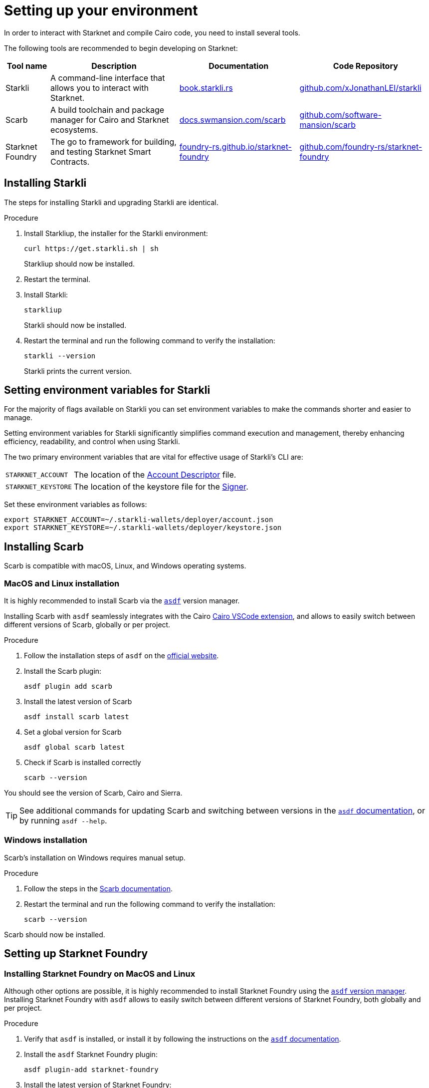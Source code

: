 [id="setup"]
= Setting up your environment

In order to interact with Starknet and compile Cairo code, you need to install several tools.

The following tools are recommended to begin developing on Starknet:

[cols="1,1,1,1"]
[%autowidth.stretch]
|===
|Tool name | Description | Documentation |Code Repository

|Starkli
|A command-line interface that allows you to interact with Starknet.
|https://book.starkli.rs/[book.starkli.rs]
|https://github.com/xJonathanLEI/starkli[github.com/xJonathanLEI/starkli]

|Scarb
|A build toolchain and package manager for Cairo and Starknet ecosystems.
|https://docs.swmansion.com/scarb/[docs.swmansion.com/scarb]
|https://github.com/software-mansion/scarb[github.com/software-mansion/scarb]

|Starknet Foundry
|The go to framework for building, and testing Starknet Smart Contracts.
|https://foundry-rs.github.io/starknet-foundry/[foundry-rs.github.io/starknet-foundry]
|https://github.com/foundry-rs/starknet-foundry[github.com/foundry-rs/starknet-foundry]


|===

[#installing_starkli]
== Installing Starkli

The steps for installing Starkli and upgrading Starkli are identical.

.Procedure

. Install Starkliup, the installer for the Starkli environment:
+
[source,shell]
----
curl https://get.starkli.sh | sh
----
+
Starkliup should now be installed.

. Restart the terminal.

. Install Starkli:
+
[source,shell]
----
starkliup
----
+
Starkli should now be installed.

. Restart the terminal and run the following command to verify the installation:
+
[source,shell]
----
starkli --version
----
+
Starkli prints the current version.

[#setting_environment_variables_for_starkli]
== Setting environment variables for Starkli

For the majority of flags available on Starkli you can set environment variables to make the commands shorter and easier to manage.

Setting environment variables for Starkli significantly simplifies command execution and management, thereby enhancing efficiency, readability, and control when using Starkli.

The two primary environment variables that are vital for effective usage of Starkli's CLI are:

[horizontal,labelwidth="25"]
`STARKNET_ACCOUNT`:: The location of the xref:set-up-an-account.adoc#creating_an_account_descriptor[Account Descriptor] file.
`STARKNET_KEYSTORE`:: The location of the keystore file for the xref:set-up-an-account.adoc#creating_a_signer[Signer].

Set these environment variables as follows:

[source,bash]
----
export STARKNET_ACCOUNT=~/.starkli-wallets/deployer/account.json
export STARKNET_KEYSTORE=~/.starkli-wallets/deployer/keystore.json
----

[#installing_scarb]
== Installing Scarb

Scarb is compatible with macOS, Linux, and Windows operating systems.


=== MacOS and Linux installation

It is highly recommended to install Scarb via the link:https://asdf-vm.com/[`asdf`] version manager.

Installing Scarb with `asdf` seamlessly integrates with the Cairo xref:tools:devtools/vscode.adoc[Cairo VSCode extension], and allows to easily switch between different versions of Scarb, globally or per project.

.Procedure

. Follow the installation steps of `asdf` on the link:https://asdf-vm.com/guide/getting-started.html[official website].
+

. Install the Scarb plugin:
+
[source, bash]
----
asdf plugin add scarb
----

. Install the latest version of Scarb
+
[source, bash]
----
asdf install scarb latest
----


. Set a global version for Scarb
+
[source, bash]
----
asdf global scarb latest
----


. Check if Scarb is installed correctly
+
[source, bash]
----
scarb --version
----

You should see the version of Scarb, Cairo and Sierra.

[TIP]
====
See additional commands for updating Scarb and switching between versions in the link:https://asdf-vm.com/manage/commands.html[`asdf` documentation], or by running `asdf --help`.
====



=== Windows installation

Scarb's installation on Windows requires manual setup.

.Procedure

. Follow the steps in the link:https://docs.swmansion.com/scarb/download.html#windows[Scarb documentation].
. Restart the terminal and run the following command to verify the installation:
+
[source, bash]
----
scarb --version
----

Scarb should now be installed.

[#starknet_foundry_setup]
== Setting up Starknet Foundry

// Starknet Foundry is the go to framework for building, and testing Starknet Smart Contracts.

=== Installing Starknet Foundry on MacOS and Linux

Although other options are possible, it is highly recommended to install Starknet Foundry using the link:https://asdf-vm.com/[`asdf` version manager]. Installing Starknet Foundry with `asdf` allows to easily switch between different versions of Starknet Foundry, both globally and per project.

.Procedure

. Verify that `asdf` is installed, or install it by following the instructions on the link:https://asdf-vm.com/guide/getting-started.html[`asdf` documentation].

. Install the `asdf` Starknet Foundry plugin:
+
[source, bash]
----
asdf plugin-add starknet-foundry
----

. Install the latest version of Starknet Foundry:
+
[source, bash]
----
asdf install starknet-foundry latest
----

// . Set a global version for Starknet Foundry using `asdf`:
// +
// [source, bash]
// ----
// asdf global starknet-foundry latest
// ----


. Verify that Starknet Foundry is installed correctly:
+
[source, bash]
----
snforge --version
sncast --version
----

=== Installing Starknet Foundry on Windows

Starknet Foundry's installation on Windows requires manual setup.

.Procedure

. Follow the steps in the link:https://foundry-rs.github.io/starknet-foundry/getting-started/installation.html#installation-on-windows[Starknet Foundry documentation].
. Restart the terminal and verify that Starknet Foundry is installed correctly:
+
[source, bash]
----
snforge --version
sncast --version
----
